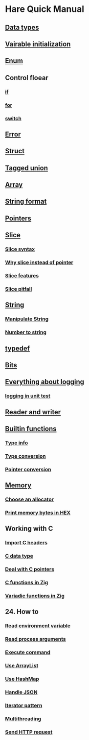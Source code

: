 * Hare Quick Manual

** [[file:chapters/data-types.org][Data types]]
** [[file:chapters/var-init.org][Vairable initialization]]
** [[file:chapters/enum.org][Enum]]
** Control floear
*** [[file:d-a-if.org][if]]
*** [[file:d-b-for.org][for]]
*** [[file:d-d-switch.org][switch]]
** [[file:f-error.org][Error]]
** [[file:chapters/struct.org][Struct]]
** [[file:h-tagged-union.org][Tagged union]]
** [[file:i-array.org][Array]]
** [[file:j-string-format.org][String format]]
** [[file:k-pointer.org][Pointers]]
** [[file:l-a-slice.org][Slice]]
*** [[file:l-b-slice-syntax.org][Slice syntax]]
*** [[file:l-c-why-slice-intead-of-pointer.org][Why slice instead of pointer]]
*** [[file:l-d-slice-features.org][Slice features]]
*** [[file:l-e-slice-pitfall.org][Slice pitfall]]
** [[file:m-a-string.org][String]]
*** [[file:m-b-manipulate-string.org][Manipulate String]]
*** [[file:m-c-number-to-string.org][Number to string]]
** [[file:n-typedef.org][typedef]]
** [[file:p-bits.org][Bits]]
** [[file:q-a-everything-about-logging.org][Everything about logging]]
*** [[file:q-b-logging-in-unit-test.org][logging in unit test]]
** [[file:r-reader-and-writer.org][Reader and writer]]
** [[file:t-a-builtin-functions.org][Builtin functions]]
*** [[file:t-b-builtin-type-info.org][Type info]]
*** [[file:t-c-builtin-type-convesion.org][Type conversion]]
*** [[file:t-d-builtin-pointer-conversion.org][Pointer conversion]]
** [[file:u-a-memory.org][Memory]]
*** [[file:u-b-choose-an-allocator.org][Choose an allocator]]
*** [[file:u-c-print-memory-in-hex.org][Print memory bytes in HEX]]
** Working with C
*** [[file:w-a-import-c-headers.org][Import C headers]]
*** [[file:w-b-c-data-type.org][C data type]]
*** [[file:w-c-deal-with-c-pointer.org][Deal with C pointers]]
*** [[file:w-d-c-function-in-zig.org][C functions in Zig]]
*** [[file:w-e-variadic-functions-in-zig.org][Variadic functions in Zig]]
** 24. How to
***  [[file:x-a-how-to-read-env.org][Read environment variable]]
***  [[file:x-b-how-to-read-process-arguments.org][Read process arguments]]
***  [[file:x-c-how-to-execute-command.org][Execute command]]
***  [[file:x-d-how-to-use-arraylist.org][Use ArrayList]]
***  [[file:x-e-how-to-use-hashmap.org][Use HashMap]]
***  [[file:x-f-how-to-handle-json.org][Handle JSON]]
***  [[file:x-g-how-to-iterator-pattern.org][Iterator pattern]]
***  [[file:x-h-how-to-use-multithreading.org][Multithreading]]
***  [[file:x-i-how-to-send-http-request.org][Send HTTP request]]
